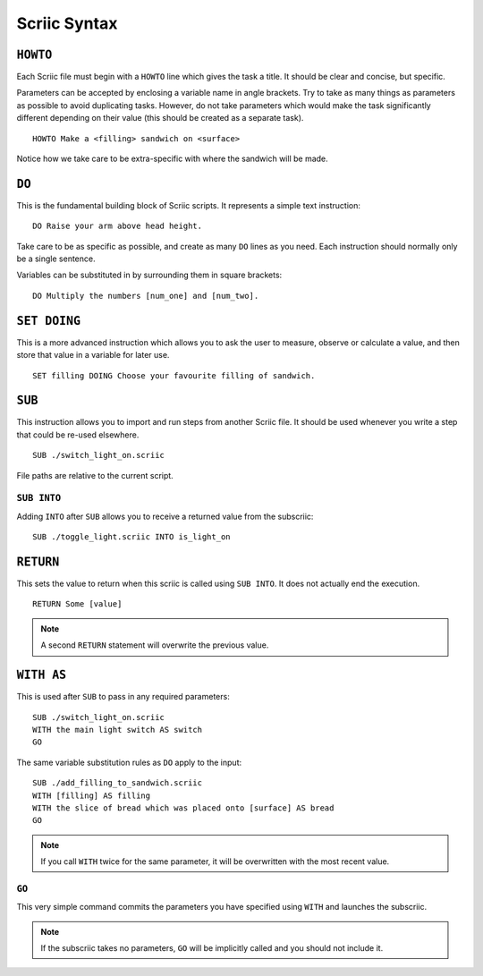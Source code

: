 Scriic Syntax
*************

``HOWTO``
=========

Each Scriic file must begin with a ``HOWTO`` line which gives the task a title.
It should be clear and concise, but specific.

Parameters can be accepted by enclosing a variable name in angle brackets. Try
to take as many things as parameters as possible to avoid duplicating tasks.
However, do not take parameters which would make the task significantly
different depending on their value (this should be created as a separate task).
::

    HOWTO Make a <filling> sandwich on <surface>

Notice how we take care to be extra-specific with where the sandwich will be
made.

``DO``
======

This is the fundamental building block of Scriic scripts. It represents a
simple text instruction::

    DO Raise your arm above head height.

Take care to be as specific as possible, and create as many ``DO`` lines as you
need. Each instruction should normally only be a single sentence.

Variables can be substituted in by surrounding them in square brackets::

    DO Multiply the numbers [num_one] and [num_two].

``SET DOING``
=============

This is a more advanced instruction which allows you to ask the user to
measure, observe or calculate a value, and then store that value in a variable
for later use. ::

    SET filling DOING Choose your favourite filling of sandwich.

``SUB``
=======

This instruction allows you to import and run steps from another Scriic file.
It should be used whenever you write a step that could be re-used elsewhere. ::

    SUB ./switch_light_on.scriic

File paths are relative to the current script.

``SUB INTO``
------------

Adding ``INTO`` after ``SUB`` allows you to receive a returned value from the
subscriic::

    SUB ./toggle_light.scriic INTO is_light_on

``RETURN``
==========

This sets the value to return when this scriic is called using ``SUB INTO``.
It does not actually end the execution. ::

    RETURN Some [value]

.. note::
  A second ``RETURN`` statement will overwrite the previous value.

``WITH AS``
===========

This is used after ``SUB`` to pass in any required parameters::

    SUB ./switch_light_on.scriic
    WITH the main light switch AS switch
    GO

The same variable substitution rules as ``DO`` apply to the input::

    SUB ./add_filling_to_sandwich.scriic
    WITH [filling] AS filling
    WITH the slice of bread which was placed onto [surface] AS bread
    GO

.. note::
  If you call ``WITH`` twice for the same parameter, it will be overwritten
  with the most recent value.

``GO``
------

This very simple command commits the parameters you have specified using
``WITH`` and launches the subscriic.


.. note::
  If the subscriic takes no parameters, ``GO`` will be implicitly called and
  you should not include it.
